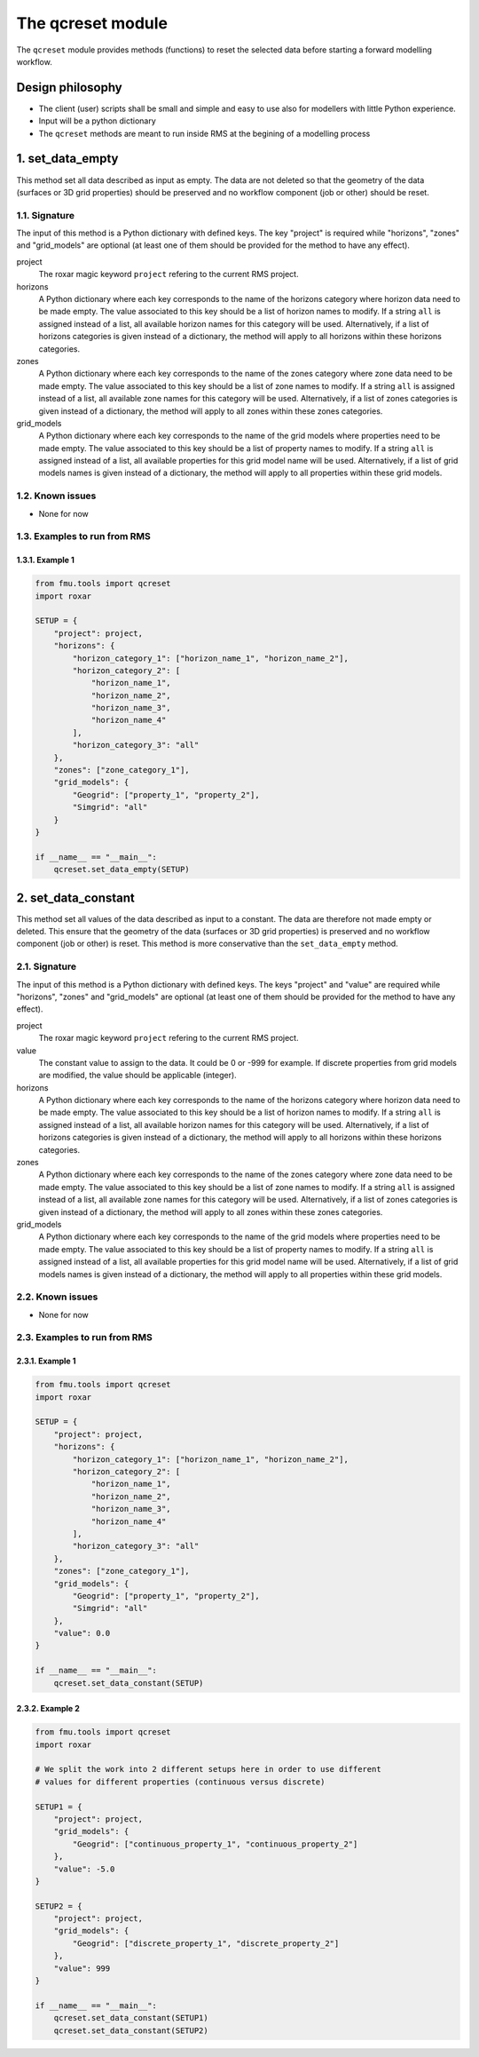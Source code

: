 The qcreset module
==================

The ``qcreset`` module provides methods (functions) to reset the selected data
before starting a forward modelling workflow.


Design philosophy
-----------------

* The client (user) scripts shall be small and simple and easy to use also
  for modellers with little Python experience.
* Input will be a python dictionary
* The ``qcreset`` methods are meant to run inside RMS at the begining of
  a modelling process


1. set_data_empty
-----------------


This method set all data described as input as empty. The data are not deleted
so that the geometry of the data (surfaces or 3D grid properties) should be
preserved and no workflow component (job or other) should be reset.


1.1. Signature
~~~~~~~~~~~~~~

The input of this method is a Python dictionary with defined keys. The key
"project" is required while "horizons", "zones" and "grid_models" are optional
(at least one of them should be provided for the method to have any effect).

project
  The roxar magic keyword ``project`` refering to the current RMS project.

horizons
  A Python dictionary where each key corresponds to the name of the horizons
  category where horizon data need to be made empty. The value associated to
  this key should be a list of horizon names to modify. If a string ``all`` is
  assigned instead of a list, all available horizon names for this category
  will be used.
  Alternatively, if a list of horizons categories is given instead of a
  dictionary, the method will apply to all horizons within these horizons
  categories.

zones
  A Python dictionary where each key corresponds to the name of the zones
  category where zone data need to be made empty. The value associated to
  this key should be a list of zone names to modify. If a string ``all`` is
  assigned instead of a list, all available zone names for this category will
  be used.
  Alternatively, if a list of zones categories is given instead of a dictionary,
  the method will apply to all zones within these zones categories.

grid_models
  A Python dictionary where each key corresponds to the name of the grid models
  where properties need to be made empty. The value associated to this key
  should be a list of property names to modify. If a string ``all`` is
  assigned instead of a list, all available properties for this grid model name
  will be used.
  Alternatively, if a list of grid models names is given instead of a
  dictionary, the method will apply to all properties within these grid models.



1.2. Known issues
~~~~~~~~~~~~~~~~~

* None for now


1.3. Examples to run from RMS
~~~~~~~~~~~~~~~~~~~~~~~~~~~~~

1.3.1. Example 1
^^^^^^^^^^^^^^^^

.. code-block:: python

    from fmu.tools import qcreset
    import roxar

    SETUP = {
        "project": project,
        "horizons": {
            "horizon_category_1": ["horizon_name_1", "horizon_name_2"],
            "horizon_category_2": [
                "horizon_name_1",
                "horizon_name_2",
                "horizon_name_3",
                "horizon_name_4"
            ],
            "horizon_category_3": "all"
        },
        "zones": ["zone_category_1"],
        "grid_models": {
            "Geogrid": ["property_1", "property_2"],
            "Simgrid": "all"
        }
    }

    if __name__ == "__main__":
        qcreset.set_data_empty(SETUP)


2. set_data_constant
--------------------


This method set all values of the data described as input to a constant.
The data are therefore not made empty or deleted. This ensure that the geometry
of the data (surfaces or 3D grid properties) is preserved and no workflow
component (job or other) is reset.
This method is more conservative than the ``set_data_empty`` method.


2.1. Signature
~~~~~~~~~~~~~~

The input of this method is a Python dictionary with defined keys. The keys
"project" and "value" are required while "horizons", "zones" and "grid_models"
are optional (at least one of them should be provided for the method to have
any effect).

project
  The roxar magic keyword ``project`` refering to the current RMS project.

value
  The constant value to assign to the data. It could be 0 or -999 for example.
  If discrete properties from grid models are modified, the value should be
  applicable (integer).

horizons
  A Python dictionary where each key corresponds to the name of the horizons
  category where horizon data need to be made empty. The value associated to
  this key should be a list of horizon names to modify. If a string ``all`` is
  assigned instead of a list, all available horizon names for this category
  will be used.
  Alternatively, if a list of horizons categories is given instead of a
  dictionary, the method will apply to all horizons within these horizons
  categories.

zones
  A Python dictionary where each key corresponds to the name of the zones
  category where zone data need to be made empty. The value associated to
  this key should be a list of zone names to modify. If a string ``all`` is
  assigned instead of a list, all available zone names for this category will
  be used.
  Alternatively, if a list of zones categories is given instead of a dictionary,
  the method will apply to all zones within these zones categories.

grid_models
  A Python dictionary where each key corresponds to the name of the grid models
  where properties need to be made empty. The value associated to this key
  should be a list of property names to modify. If a string ``all`` is
  assigned instead of a list, all available properties for this grid model name
  will be used.
  Alternatively, if a list of grid models names is given instead of a
  dictionary, the method will apply to all properties within these grid models.



2.2. Known issues
~~~~~~~~~~~~~~~~~

* None for now


2.3. Examples to run from RMS
~~~~~~~~~~~~~~~~~~~~~~~~~~~~~

2.3.1. Example 1
^^^^^^^^^^^^^^^^

.. code-block:: python

    from fmu.tools import qcreset
    import roxar

    SETUP = {
        "project": project,
        "horizons": {
            "horizon_category_1": ["horizon_name_1", "horizon_name_2"],
            "horizon_category_2": [
                "horizon_name_1",
                "horizon_name_2",
                "horizon_name_3",
                "horizon_name_4"
            ],
            "horizon_category_3": "all"
        },
        "zones": ["zone_category_1"],
        "grid_models": {
            "Geogrid": ["property_1", "property_2"],
            "Simgrid": "all"
        },
        "value": 0.0
    }

    if __name__ == "__main__":
        qcreset.set_data_constant(SETUP)


2.3.2. Example 2
^^^^^^^^^^^^^^^^

.. code-block:: python

    from fmu.tools import qcreset
    import roxar

    # We split the work into 2 different setups here in order to use different
    # values for different properties (continuous versus discrete)

    SETUP1 = {
        "project": project,
        "grid_models": {
            "Geogrid": ["continuous_property_1", "continuous_property_2"]
        },
        "value": -5.0
    }

    SETUP2 = {
        "project": project,
        "grid_models": {
            "Geogrid": ["discrete_property_1", "discrete_property_2"]
        },
        "value": 999
    }

    if __name__ == "__main__":
        qcreset.set_data_constant(SETUP1)
        qcreset.set_data_constant(SETUP2)

